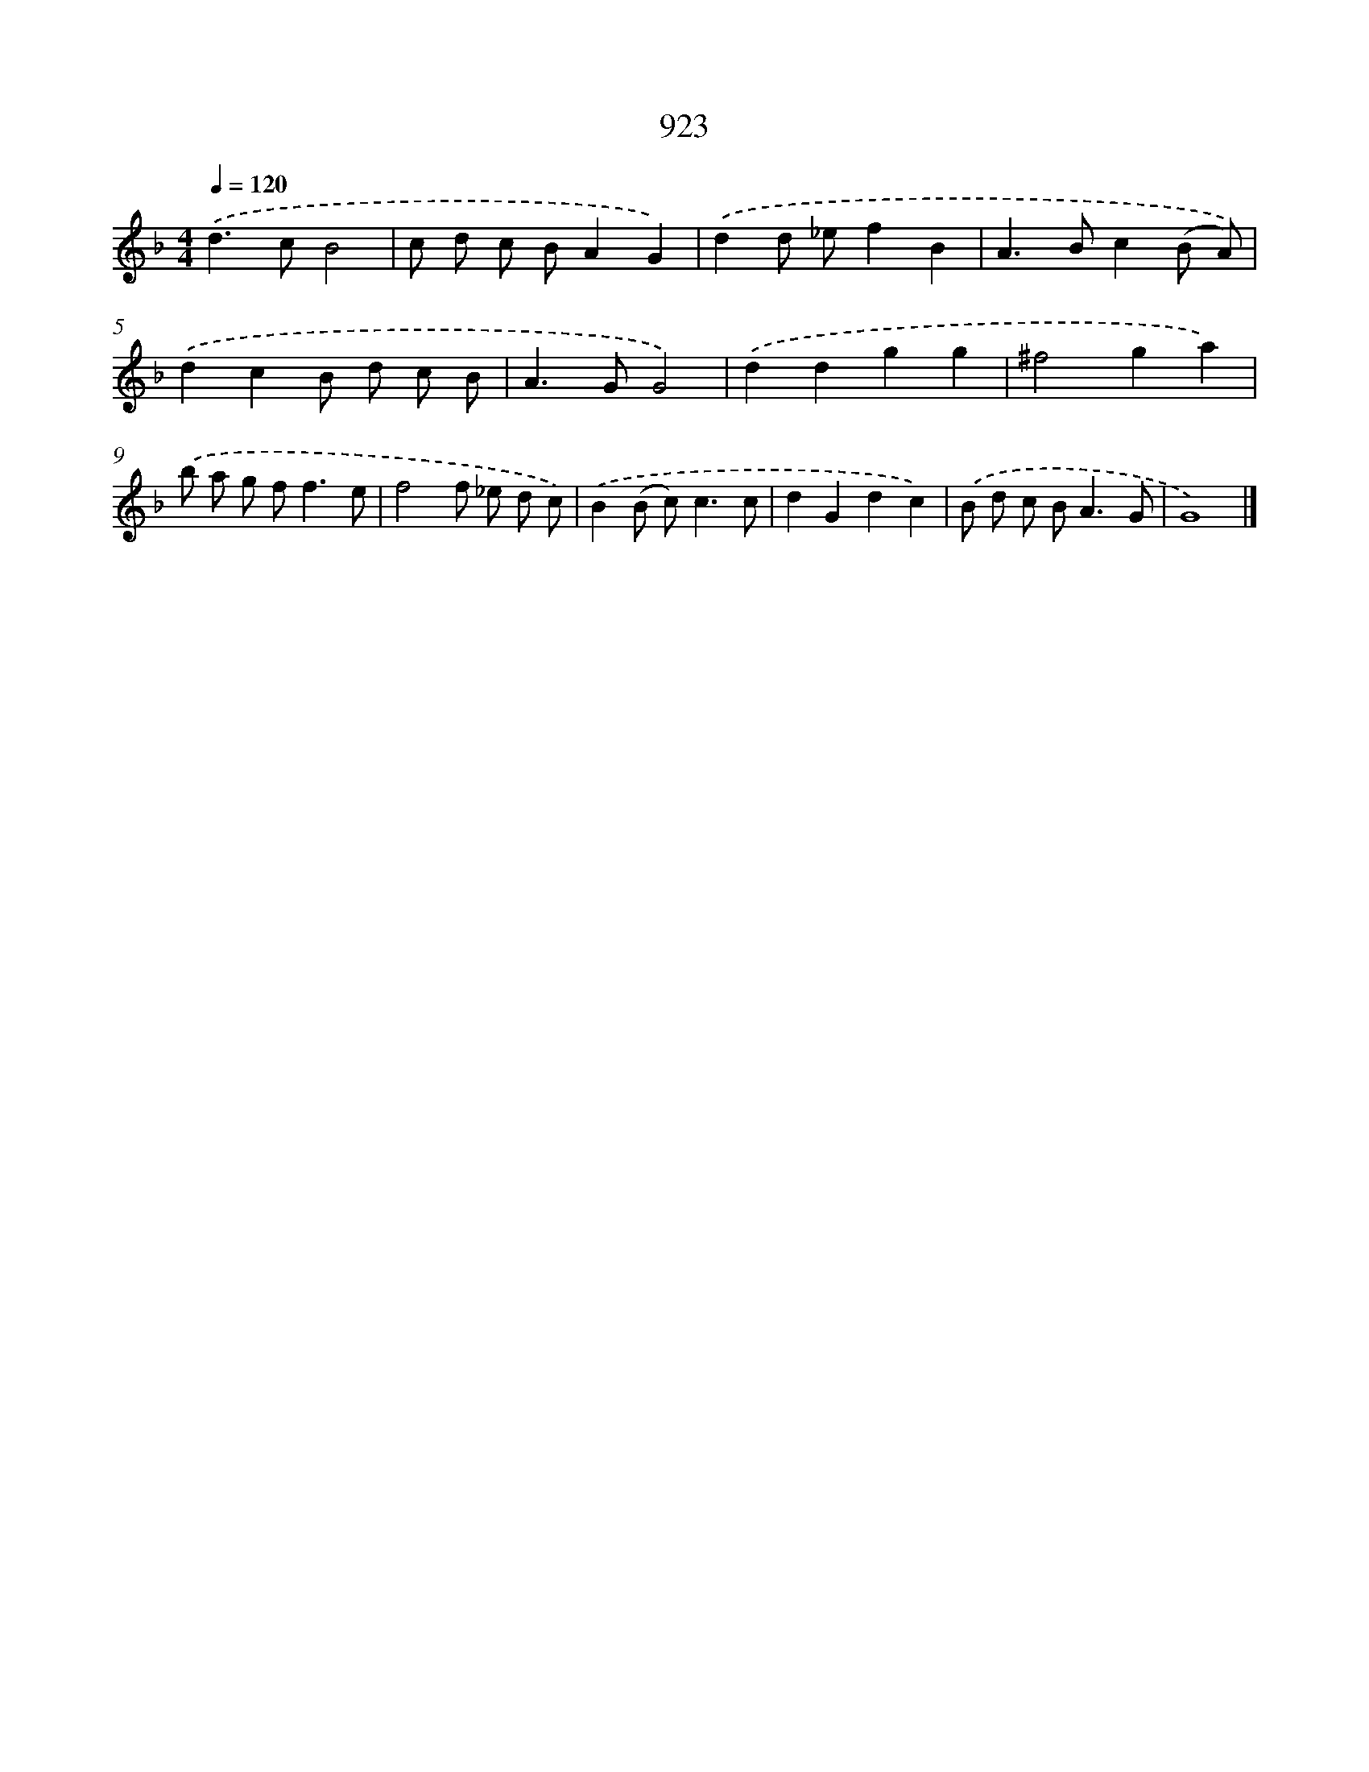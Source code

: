 X: 8695
T: 923
%%abc-version 2.0
%%abcx-abcm2ps-target-version 5.9.1 (29 Sep 2008)
%%abc-creator hum2abc beta
%%abcx-conversion-date 2018/11/01 14:36:49
%%humdrum-veritas 3312272391
%%humdrum-veritas-data 2425599037
%%continueall 1
%%barnumbers 0
L: 1/8
M: 4/4
Q: 1/4=120
K: F clef=treble
.('d2>c2B4 |
c d c BA2G2) |
.('d2d _ef2B2 |
A2>B2c2(B A)) |
.('d2c2B d c B |
A2>G2G4) |
.('d2d2g2g2 |
^f4g2a2) |
.('b a g f2<f2e |
f4f _e d c) |
.('B2(B c2<)c2c |
d2G2d2c2) |
.('B d c B2<A2G |
G8) |]
